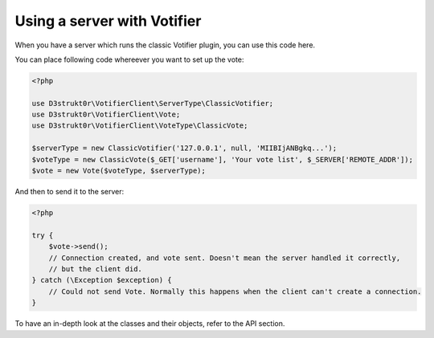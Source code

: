 ============================
Using a server with Votifier
============================

When you have a server which runs the classic Votifier plugin, you can use this code here.

You can place following code whereever you want to set up the vote:

.. code-block:: php

    <?php

    use D3strukt0r\VotifierClient\ServerType\ClassicVotifier;
    use D3strukt0r\VotifierClient\Vote;
    use D3strukt0r\VotifierClient\VoteType\ClassicVote;

    $serverType = new ClassicVotifier('127.0.0.1', null, 'MIIBIjANBgkq...');
    $voteType = new ClassicVote($_GET['username'], 'Your vote list', $_SERVER['REMOTE_ADDR']);
    $vote = new Vote($voteType, $serverType);

And then to send it to the server:

.. code-block:: php

    <?php

    try {
        $vote->send();
        // Connection created, and vote sent. Doesn't mean the server handled it correctly,
        // but the client did.
    } catch (\Exception $exception) {
        // Could not send Vote. Normally this happens when the client can't create a connection.
    }

To have an in-depth look at the classes and their objects, refer to the API section.

